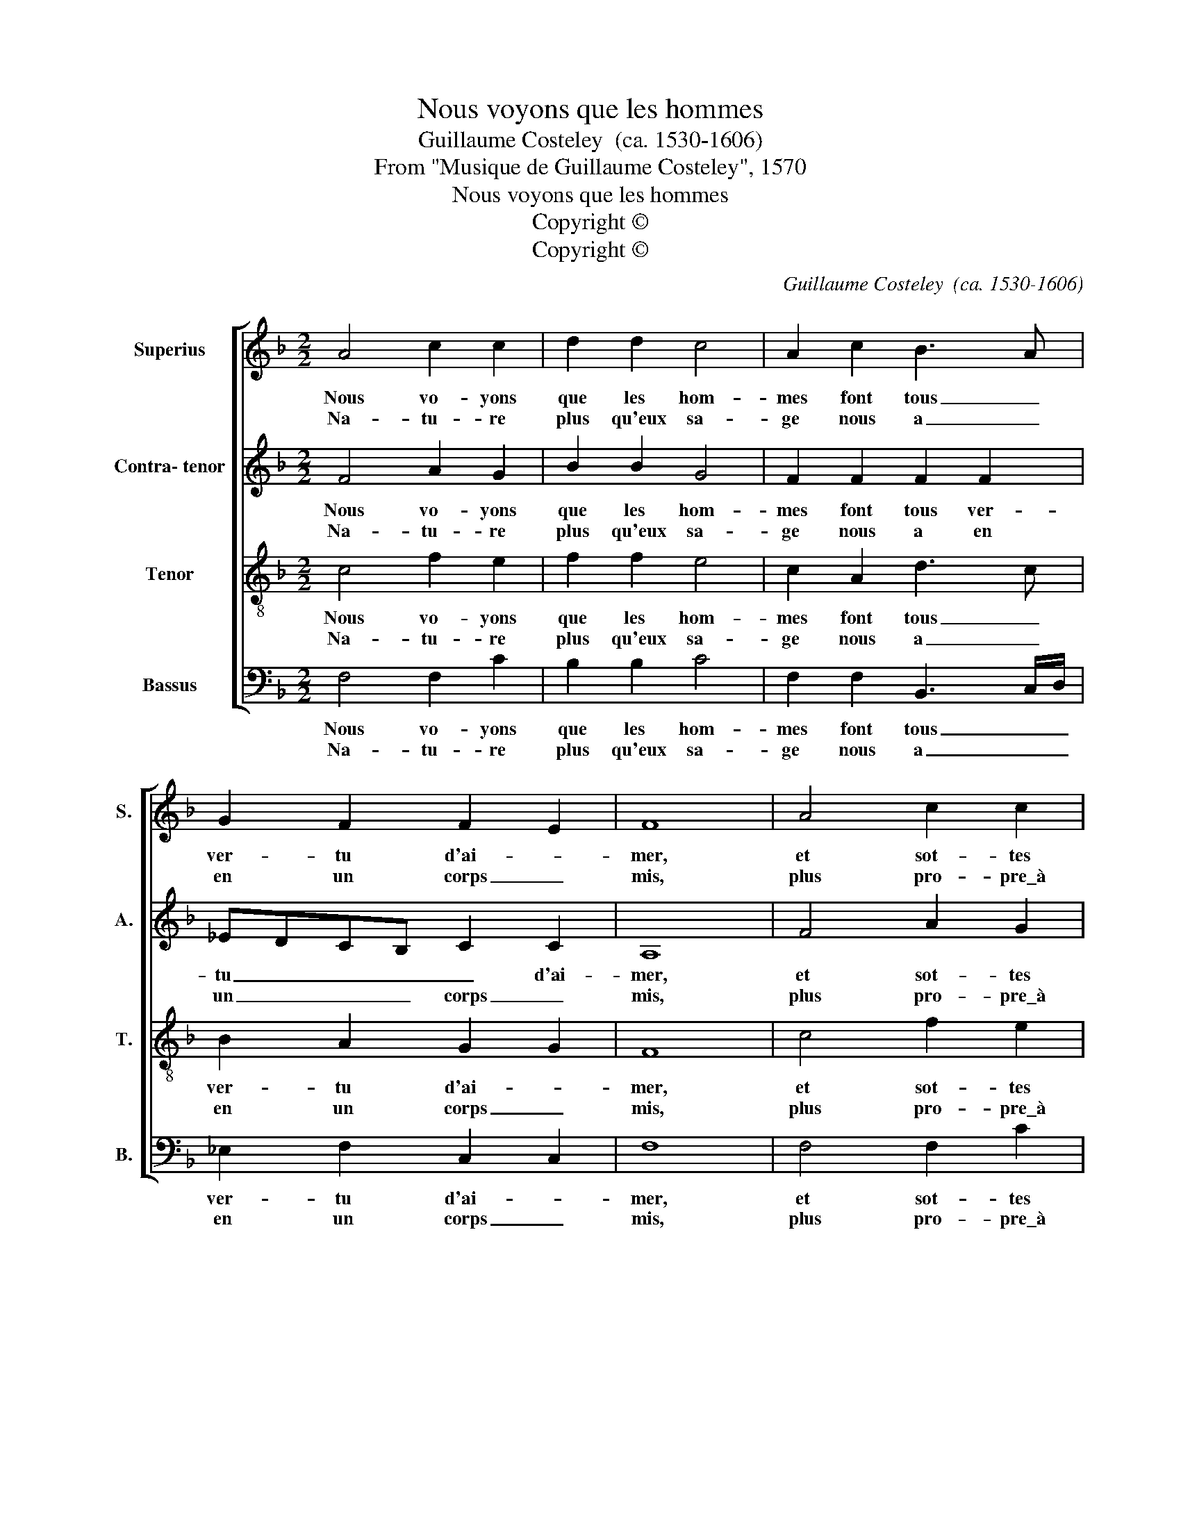 X:1
T:Nous voyons que les hommes
T:Guillaume Costeley  (ca. 1530-1606)
T:From "Musique de Guillaume Costeley", 1570
T:Nous voyons que les hommes
T:Copyright © 
T:Copyright © 
C:Guillaume Costeley  (ca. 1530-1606)
Z:From "Musique de Guillaume Costeley", 1570
Z:Copyright ©
%%score [ 1 2 3 4 ]
L:1/8
M:2/2
K:F
V:1 treble nm="Superius" snm="S."
V:2 treble nm="Contra- tenor" snm="A."
V:3 treble-8 transpose=-12 nm="Tenor" snm="T."
V:4 bass nm="Bassus" snm="B."
V:1
 A4 c2 c2 | d2 d2 c4 | A2 c2 B3 A | G2 F2 F2 E2 | F8 | A4 c2 c2 | d2 d2 c4 | A2 c2 B3 A | %8
w: Nous vo- yons|que les hom-|mes font tous _|ver- tu d'ai- *|mer,|et sot- tes|que nous som-|mes vou- lons _|
w: Na- tu- re|plus qu'eux sa-|ge nous a _|en un corps _|mis,|plus pro- pre\_à|cet u- sa-|ge, et nous _|
 GF F2 F2 E2 | F8 | G2 GG B2 A2 | G2 GG A2 c2 | c2 =B2 c4 | %13
w: _ _ l'a- mour bla-|mer.|Ce qui leur est lou-|a- ble nous tour- n'à|des- hon- neur,|
w: _ _ est moins per-|mis.|O peu de con- nais-|san- ce de leur trop|grand vou- loir,|
 z2"^Nous voyons que les hommesFont tous vertu d'aimer,Et sottes qui nous sommesVoulons l'amour blamer:Ce que leur est louable,Nous tourne à deshonneur,Et faute inexcusable,O dure loi d'honneur,Nature plus qu'eux sageNoue a en vn corps mis,Plus propre à cet' usage,Et nous est moins permis.O peu de connaissanceDe leur trop grand vouloir,Et de leur impuissance,Et de notre pouvoir.O malheureuse ennuieDes hommes rigoureux,Qui privent notre vieDes plaisirs amoureux.Si des le premier ageCe sexe audacieuxPar injure et outrageVoulut forcer les cieux." A2 B3 B | %14
w: O faute in-|
w: et de leur|
 B2 A2 G2 GA | G2 F2 F2 E2!fine! |"^First fiveverses" F8 :|"^Finalverse" !fermata!F16 |] %18
w: es- cu- sa- ble, O|dur- re loi d'hon-|neur.||
w: im- puis- san- ce, et|de no- tre pou-|voir.||
V:2
 F4 A2 G2 | B2 B2 G4 | F2 F2 F2 F2 | _EDCB, C2 C2 | A,8 | F4 A2 G2 | B2 B2 G4 | F2 F2 F2 F2 | %8
w: Nous vo- yons|que les hom-|mes font tous ver-|tu _ _ _ _ d'ai-|mer,|et sot- tes|que nous som-|mes vou- lons l'a-|
w: Na- tu- re|plus qu'eux sa-|ge nous a en|un _ _ _ corps _|mis,|plus pro- pre\_à|cet u- sa-|ge, et nous est|
 _EDCB, C2 C2 | C8 | _E2 EE G2 F2 | E2 EE F2 E2 | G2 G2 E4 | z2 F2 G3 G | G2 F2 E2 EF | %15
w: mour _ _ _ _ bla-|mer.|Ce qui leur est lou-|a- ble nous tour- n'à|des- hon- neur,|O faute in-|es- cu- sa- ble, O|
w: moins _ _ _ _ per-|mis.|O peu de con- nais-|san- ce de leur trop|grand vou- loir,|et de leur|im- puis- san- ce, et|
 D2 B,2 C2 C2 | A,8 :| !fermata!A,16 |] %18
w: dur- re loi d'hon-|neur.||
w: de no- tre pou-|voir.||
V:3
 c4 f2 e2 | f2 f2 e4 | c2 A2 d3 c | B2 A2 G2 G2 | F8 | c4 f2 e2 | f2 f2 e4 | c2 A2 d3 c | %8
w: Nous vo- yons|que les hom-|mes font tous _|ver- tu d'ai- *|mer,|et sot- tes|que nous som-|mes vou- lons _|
w: Na- tu- re|plus qu'eux sa-|ge nous a _|en un corps _|mis,|plus pro- pre\_à|cet u- sa-|ge, et nous _|
 B2 A2 G2 G2 | F8 | B2 BB _e2 c2 | c2 cc c2 c2 | d2 d2 c4 | z2 c2 _e3 e | _e2 c2 c2 cc | %15
w: l'a- * mour bla-|mer.|Ce qui leur est lou-|a- ble nous tour- n'à|des- hon- neur,|O faute in-|es- cu- sa- ble, O|
w: est _ moins per-|mis.|O peu de con- nais-|san- ce de leur trop|grand vou- loir,|et de leur|im- puis- san- ce, et|
 B2 A G/F/ G2 G2 | F8 :| !fermata!F16 |] %18
w: dur- re _ _ loi d'hon-|neur.||
w: de no- * * tre pou-|voir.||
V:4
 F,4 F,2 C2 | B,2 B,2 C4 | F,2 F,2 B,,3 C,/D,/ | _E,2 F,2 C,2 C,2 | F,8 | F,4 F,2 C2 | B,2 B,2 C4 | %7
w: Nous vo- yons|que les hom-|mes font tous _ _|ver- tu d'ai- *|mer,|et sot- tes|que nous som-|
w: Na- tu- re|plus qu'eux sa-|ge nous a _ _|en un corps _|mis,|plus pro- pre\_à|cet u- sa-|
 F,2 F,2 B,,3 C,/D,/ | _E,2 F,2 C,2 C,2 | F,8 | _E,2 E,E, E,2 F,2 | C,2 C,C, F,2 A,2 | %12
w: mes vou- lons _ _|l'a- * mour bla-|mer.|Ce qui leur est lou-|a- ble nous tour- n'à|
w: ge, et nous _ _|est _ moins per-|mis.|O peu de con- nais-|san- ce de leur trop|
 G,2 G,2 C,4 | z2 F,2 _E,3 E, | _E,2 F,2 C,2 C,F, | B,,2 D,2 C,2 C,2 | F,8 :| !fermata!F,16 |] %18
w: des- hon- neur,|O faute in-|es- cu- sa- ble, O|dur- re loi d'hon-|neur.||
w: grand vou- loir,|et de leur|im- puis- san- ce, et|de no- tre pou-|voir.||

